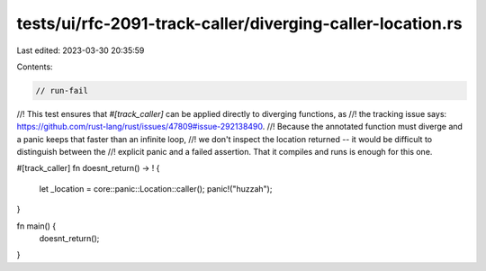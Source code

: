tests/ui/rfc-2091-track-caller/diverging-caller-location.rs
===========================================================

Last edited: 2023-03-30 20:35:59

Contents:

.. code-block:: rs

    // run-fail

//! This test ensures that `#[track_caller]` can be applied directly to diverging functions, as
//! the tracking issue says: https://github.com/rust-lang/rust/issues/47809#issue-292138490.
//! Because the annotated function must diverge and a panic keeps that faster than an infinite loop,
//! we don't inspect the location returned -- it would be difficult to distinguish between the
//! explicit panic and a failed assertion. That it compiles and runs is enough for this one.

#[track_caller]
fn doesnt_return() -> ! {
    let _location = core::panic::Location::caller();
    panic!("huzzah");
}

fn main() {
    doesnt_return();
}


